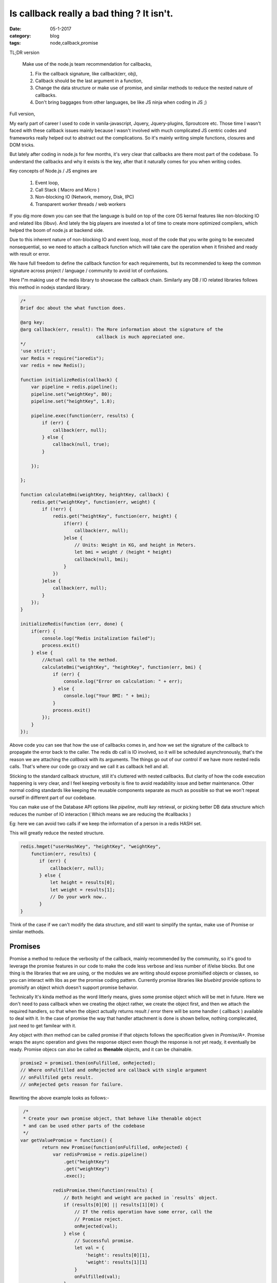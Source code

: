 Is callback really a bad thing ? It isn't.
==========================================

:date: 05-1-2017
:category: blog
:tags: node,callback,promise


TL;DR version

    Make use of the node.js team recommendation for callbacks,

    1. Fix the callback signature, like callback(err, obj),
    2. Callback should be the last argument in a function,
    3. Change the data structure or make use of promise, and similar methods to 
       reduce the nested nature of callbacks.
    4. Don't bring baggages from other languages, be like JS ninja when coding in
       JS ;)


Full version,

My early part of career I used to code in vanila-javascript, Jquery,
Jquery-plugins,  Sproutcore etc. Those time I wasn't faced with these callback
issues mainly because I wasn't involved with much complicated JS centric codes
and frameworks really helped out to abstract out the complications.
So it's mainly writing simple functions, closures and DOM tricks.

But lately after coding in node.js for few months, it's very clear that
callbacks are there most part of the codebase. To understand the callbacks and
why it exists is the key, after that it naturally comes for you when writing
codes.

Key concepts of Node.js / JS engines are

    1. Event loop,
    2. Call Stack ( Macro and Micro )
    3. Non-blocking IO (Network, memory, Disk, IPC)
    4. Transparent worker threads / web workers

If you dig more down you can see that the language is build on top of the core
OS kernal features like non-blocking IO and related libs (libuv).
And lately the big players are invested a lot of time to create more optimized
compilers, which helped the boom of node.js at backend side.

Due to this inherent nature of non-blocking IO and event loop, most of the code that you write
going to be executed nonsequential, so we need to attach a callback function
which will take care the operation when it finished and ready with
result or error.

We have full freedom to define the callback function for each requirements, but
its recommended to keep the common signature across project / language
/ community to avoid lot of confusions.

Here I"m making use of the redis library to showcase the callback chain.
Similarly any DB / IO related libraries follows this method in
nodejs standard library.

.. code-block:: java

    /*
    Brief doc about the what function does.

    @arg key: 
    @arg callback(err, result): The More information about the signature of the
                                callback is much appreciated one.
    */
    'use strict';
    var Redis = require("ioredis");
    var redis = new Redis();

    function initializeRedis(callback) {
        var pipeline = redis.pipeline();
        pipeline.set("weightKey", 80);
        pipeline.set("heightKey", 1.8);

        pipeline.exec(function(err, results) {
            if (err) {
                callback(err, null);
            } else {
                callback(null, true);
            }

        });

    };

    function calculateBmi(weightKey, heightKey, callback) {
        redis.get("weightKey", function(err, weight) {
            if (!err) {
                redis.get("heightKey", function(err, height) {
                    if(err) {
                        callback(err, null);
                    }else {
                        // Units: Weight in KG, and height in Meters.
                        let bmi = weight / (height * height)
                        callback(null, bmi);
                    }
                })
            }else {
                callback(err, null);
            }
        });
    }

    initializeRedis(function (err, done) {
        if(err) {
            console.log("Redis initalization failed");
            process.exit()
        } else {
            //Actual call to the method.
            calculateBmi("weightKey", "heightKey", function(err, bmi) {
                if (err) {
                    console.log("Error on calculation: " + err);
                } else {
                    console.log("Your BMI: " + bmi);
                }
                process.exit()
            });
        }
    });

Above code you can see that how the use of callbacks comes in, and how we set
the signature of the callback to propagate the error back to the caller. The
redis db call is IO involved, so it will be scheduled asynchronously, that's the
reason we are attaching the `callback` with its arguments. The things go out of
our control if we have more nested redis calls. That's where our code go crazy
and we call it as callback hell and all.

Sticking to the standard callback structure, still it's cluttered with nested
callbacks. But clarity of how the code execution happening is very clear, and
I feel keeping verbosity is fine to avoid readability issue and better
maintenance. Other normal coding standards like keeping the reusable components
separate as much as possible so that we won't repeat ourself in different part of our
codebase.

You can make use of the Database API options like `pipeline`, `multi key`
retrieval, or picking better DB data structure which reduces the number of IO
interaction ( Which means we are reducing the #callbacks )

Eg: here we can avoid two calls if we keep the information of a person in
a redis HASH set.

This will greatly reduce the nested structure.

.. code-block:: js

    redis.hmget("userHashKey", "heightKey", "weightKey",
        function(err, results) {
           if (err) {
               callback(err, null);
           } else {
               let height = results[0];
               let weight = results[1];
               // Do your work now..
           }
    }
    
Think of the case if we can't modify the data structure, and still want to
simplify the syntax, make use of Promise or similar methods.


Promises
--------

Promise a method to reduce the verbosity of the callback, mainly recommended by
the community, so it's good to leverage the promise features in our code to
make the code less verbose and less number of if/else blocks. But one thing is the
libraries that we are using, or the modules we are writing should expose
promisified objects or classes, so you can interact with libs as per the promise
coding pattern. Currently promise libraries like `bluebird` provide options to
promisify an object which doesn't support promise behavior.

Technically It's kinda method as the word litterly means, gives some promise
object which will be met in future. Here we don't need to pass callback when we
creating the object rather, we create the object first, and then we attach the
required handlers, so that when the object actually returns result / error there
will be some handler ( callback ) available to deal with it. In the case of
promise the way that handler attachment is done is shown bellow, nothing
complecated, just need to get familear with it.

Any object with `then` method can be called promise if that objects follows the
specification given in `Promise/A+`. Promise wraps the async operation and gives
the response object even though the response is not yet ready, it eventually be ready.
Promise objecs can also be called as **thenable** objects, and it can be
chainable.

.. code-block:: javascript

    promise2 = promise1.then(onFulfilled, onRejected);
    // Where onFulfilled and onRejected are callback with single argument
    // onFullfiled gets result.
    // onRejected gets reason for failure.


Rewriting the above example looks as follows:- 

.. code-block:: java

     /*
     * Create your own promise object, that behave like thenable object
     * and can be used other parts of the codebase
     */
    var getValuePromise = function() {
            return new Promise(function(onFulfilled, onRejected) {
                var redisPromise = redis.pipeline()
                    .get("heightKey")
                    .get("weightKey")
                    .exec();

                redisPromise.then(function(results) {
                    // Both height and weight are packed in `results` object.
                    if (results[0][0] || results[1][0]) {
                        // If the redis operation have some error, call the
                        // Promise reject.
                        onRejected(val);
                    } else {
                        // Successful promise.
                        let val = {
                            'height': results[0][1],
                            'weight': results[1][1]
                        }
                        onFulfilled(val);
                    }
                })
            });
    }

    var getYourBmi = function() {
        return getValuePromise().then(function(val) {
            //console.log("Bmi calculation: " + val.height)
            return val.weight / (val.height * val.height );
        });
    }


    getYourBmi().then(function(result) {
        console.log("Your Bmi: " + result );
        process.exit()
    }).catch(function(error) {
        console.log("Calculation failed with error: " + error);
        process.exit()
    }


NOTE: Here the promise examples are based on the bluebird promise
implementation. Any objects or user defined objects can be converted to the
promisified version, by making use of the `Promise` object.

I'm surprised to see the specification of the `Promise/A+`,  it is very small and
concise text document. It clearly says what a promise implementation should
follow. After programming in Node.js with standard node.js callbacks
I'm convinced that use of Promise really make the code better and clean.

Main benefits are:-

    1. Less nesting levels or less number of callbacks. ie; Don't need to pass
       callback to each and every methods to properly handle the results from
       it.
    2. We can design the data flow and transformation as a pipeline.
    3. Error propagation and handling similar to that of sync code base.
    4. Chain the promise with multiple transformation or filters etc.
    5. Thenable objects are won't throw, it nicely pack the error and can be
       intercepted via `.catch` method of the promise object.


What happens Promise when a promise object is ready with its result before 
a 'then' handler is attached to handle it ?

    This won't happen because Promise/A+ insists so :). As the specification
    guarantee that,this scenario shouldn't happen, the implementation has to 
    ensure this by making the actual code block execution after emptying the 
    current call stack.


Generators
----------

As you guess this is co-routine implementation in Node.js and included in the
ES6 specification. If you familiar with python you should know the generators.
The concept is same. But with node.js, there is one more things, ie; its inherent
asynchronous execution, so combining async with generator give much better way to
represent complex flows in easy syntax. See few examples bellow. My current
projects we didn't used it, looking forward to try out in future projects.

Main features of generators are:-

1. Lazy loading
2. Memory efficient due to the lazy loading behavior, best fit to iterate
   through chunks of big files or streams.
3. Plays well with Asynchronous codes, this is win-win situation for both.


Here is the simple example of how to define a generator and how to consume it.

.. code-block:: java

    //Generator functions are defined using "function*" syntax.
    function* getList() {
        yield 'a';
        yield 'b';
    }

    for (let x of getList()) {
        console.log(x)
    }
    // Prints
    a
    b


    // Another way to retrieve the generator values are making use of 'next'
    // method.
    var gen = getList();

    console.log(gen.next())
    console.log(gen.next())
    console.log(gen.next())

    // Prints 
    { value: 'a', done: false }
    { value: 'b', done: false }
    { value: undefined, done: true} // Indicates generator finished.


Lets implement our above example using generator and promise.  
we are using *'co' library* which is just wrapper around generator which
internally loop through the generator till it finishes, so that we are getting the
sequential behavior.

.. code-block:: java

    // Here is the generator magic.
    // The async calls will be executed synchronously. Ie; it will block till
    // the call to async call finishes.

    var bmi = co(function*() {

        // First async call

        var setRedis = yield redis.pipeline()
                                  .set("heightKey", 1.8)
                                  .set("weightKey", 80)
                                  .exec();

        // Blocks here till the redis write operation finishes.


        // Second async call
        var res = yield getYourBmi()
        console.log("Your Bmi: " + res);

    }).catch(function(err) {
        // Errors are wrapped out ensure no callback way of handling the errors
        // from bottom up fashion.
        console.error(err.stack);

    });


You can see how cleanly generators helps to handle the async codes in sequential way.
There are lot of other ways you can make use of this feature in your code,
please check out the co library's github page for more examples.


References
----------

1. http://2ality.com/2015/03/es6-generators.html
2. https://www.promisejs.org/
3. https://blog.risingstack.com/node-js-at-scale-understanding-node-js-event-loop/
4. https://promisesaplus.com/
5. https://github.com/tj/co
